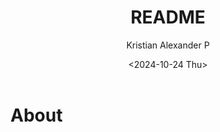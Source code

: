 #+options: ':nil *:t -:t ::t <:t H:2 \n:nil ^:t arch:headline
#+options: author:t broken-links:nil c:nil creator:nil
#+options: d:(not "LOGBOOK") date:t e:t email:nil f:t inline:t num:nil
#+options: p:nil pri:nil prop:nil stat:t tags:t tasks:t tex:t
#+options: timestamp:t title:t toc:t todo:t |:t
#+title: README
#+date: <2024-10-24 Thu>
#+author: Kristian Alexander P
#+email: alexforsale@yahoo.com
#+language: en
#+select_tags: export
#+exclude_tags: noexport
#+creator: Emacs 29.4 (Org mode 9.8-pre)
#+cite_export:

#+begin_html
<a href="https://raw.githubusercontent.com/alexforsale/dotfiles-dunst/main/LICENSE.md">
<img alt="GPLv3" src="https://img.shields.io/github/license/alexforsale/dotfiles-dunst" />
</a>

<a href="https://github.com/alexforsale/dotfiles-dunst/actions/workflows/publish.yml">
<img alt="Build status" src="https://github.com/alexforsale/dotfiles-dunst/actions/workflows/publish.yml/badge.svg" />
</a>
#+end_html

* About
